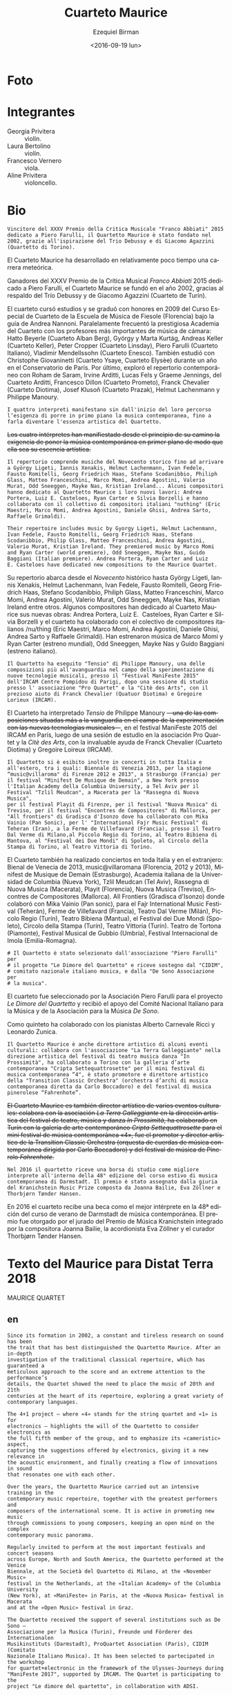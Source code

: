#+OPTIONS: ':t *:t -:t ::t <:t H:3 \n:nil ^:t arch:headline author:t
#+OPTIONS: c:nil creator:nil d:(not "LOGBOOK") date:t e:t email:nil
#+OPTIONS: f:t inline:t num:nil p:nil pri:nil prop:nil stat:t tags:t
#+OPTIONS: tasks:t tex:t timestamp:t title:t toc:nil todo:t |:t
#+TITLE: Cuarteto Maurice
#+DATE: <2016-09-19 lun>
#+AUTHOR: Ezequiel Birman
#+EMAIL: ebirman77@gmail.com
#+LANGUAGE: es
#+SELECT_TAGS: export
#+EXCLUDE_TAGS: noexport
#+CREATOR: Emacs 24.5.1 (Org mode 8.3.4)

#+DESCRIPTION: Breve biografía
#+KEYWORDS: música, cuarteto, cuerdas

* Foto
[[http://www.quartettomaurice.com/sites/default/files/styles/large/public/10433840_1027529207286474_4442474488021959259_n_0.jpg]]

# [[http://www.quartettomaurice.com/sites/default/files/immagini/maurice_new.jpg]]

* Integrantes

  - Georgia Privitera :: violín.
  - Laura Bertolino :: violín.
  - Francesco Vernero :: viola.
  - Aline Privitera :: violoncello.

* Bio

#+BEGIN_SRC translate :src it :dest es 
Vincitore del XXXV Premio della Critica Musicale "Franco Abbiati" 2015
dedicato a Piero Farulli, il Quartetto Maurice è stato fondato nel
2002, grazie all'ispirazione del Trio Debussy e di Giacomo Agazzini
(Quartetto di Torino).
#+END_SRC

# One of the winners of "Franco Abbiati" Prize 2015, Quartetto Maurice
# was founded in 2002 in Turin with the endorsement of the Trio Debussy
# and Giacomo Agazzini (Turin Quartet).

El Cuarteto Maurice ha desarrollado en relativamente poco tiempo una
carrera meteórica.
# Lo que sigue está tomado de la web oficial
Ganadores del XXXV Premio de la Crítica Musical /Franco Abbiati/ 2015
dedicado a Piero Farulli, el Cuarteto Maurice se fundó en el año 2002,
gracias al respaldo del Trío Debussy y de Giacomo Agazzini (Cuarteto
de Turín).


# Il Quartetto Maurice studia e si diploma brillantemente nel 2009
# presso il Corso Speciale di Quartetto della Scuola di Musica di
# Fiesole sotto la guida di Andrea Nannoni, frequentando parallelamente
# la prestigiosa Accademia del Quartetto seguiti dai più importanti
# Maestri del panorama musicale cameristico: Hatto Beyerle (Quartetto
# Alban Berg), György e Marta Kurtág, Andreas Keller (Quartetto Keller),
# Peter Cropper (Quartetto Linsday), Piero Farulli (Quartetto Italiano),
# V. Mendellssohn (Quartetto Enesco). Segue lezioni con Christophe
# Giovaninetti (Quartetto Ysaye) per un anno presso il conservatorio di
# Parigi. Approfondisce infine il repertorio contemporaneo con Roham de
# Saram, Irvine Arditti, Lucas Fels e Graeme Jennings del Quartetto
# Arditti, Francesco Dillon (Quartetto Prometeo), Franck Chevalier
# (Quatuor Diotima), Josef Klusoň (Prazak Quartet), Helmut Lachenmann e
# Philippe Manoury.


# In 2009 it graduated at the Special Quartet Course of the Fiesole
# School of Music (Florence, Italy) with Andrea Nannoni. During the
# course the Maurice Quartet followed the prestigious ECMA Project and
# studied with some of the world’s most important professors of
# chamber music: Piero Farulli (Quartetto Italiano), Hatto Beyerle
# (Alban Berg), Gyorgy and Marta Kurtag, Andreas Keller (Keller
# Quartet), Peter Cropper (Linsday Quartet), Vladimir Mendellssohn
# (Enesco Quartet), Andrea Nannoni, Milan Skampa (Smetana
# Quartet). The Quartet also studied with Christophe Giovaninetti
# (Ysaye Quartet/Elysèe Quartet) in Paris and attended a masterclass
# with Josef Klusoň (Prazak Quartet).

# Quartetto Maurice has specialised in contemporary music with Roham de
# Saram and Irvine Arditti Philippe Manoury (Arditti Quartet), Francesco
# Dillon (Prometeo Quartet) Helmut Lachenmann and Philippe Manoury.

El cuarteto cursó estudios y se graduó con honores en 2009 del Curso
Especial de Cuarteto de la Escuela de Música de Fiesole (Florencia)
bajo la guía de Andrea Nannoni. Paralelamente frecuentó la prestigiosa
Academia del Cuarteto con los profesores más importantes de música de
cámara: Hatto Beyerle (Cuarteto Alban Berg), György y Marta Kurtág,
Andreas Keller (Cuarteto Keller), Peter Cropper (Cuarteto Linsday),
Piero Farulli (Cuarteto Italiano), Vladimir Mendellssohn (Cuarteto
Enesco). También estudió con Christophe Giovaninetti (Cuarteto Ysaye,
Cuarteto Elysèe) durante un año en el Conservatorio de París. Por
último, exploró el repertorio contemporáneo con Roham de Saram, Irvine
Arditti, Lucas Fels y Graeme Jennings, del Cuarteto Arditti, Francesco
Dillon (Cuarteto Prometo), Franck Chevalier (Cuarteto Diotima), Josef
Klusoň (Cuarteto Prazak), Helmut Lachenmann y Philippe Manoury.


#+BEGIN_SRC translate :src it :dest es 
I quattro interpreti manifestano sin dall'inizio del loro percorso
l’esigenza di porre in primo piano la musica contemporanea, fino a
farla diventare l'essenza artistica del Quartetto.
#+END_SRC

+Los cuatro intérpretes han manifiestado desde el principio de su camino la exigencia de poner la música contemporánea en primer plano de modo que ella sea su escencia artística.+

#+BEGIN_SRC translate :src it :dest es 
  Il repertorio comprende musiche del Novecento storico fino ad arrivare
  a György Ligeti, Iannis Xenakis, Helmut Lachenmann, Ivan Fedele,
  Fausto Romitelli, Georg Friedrich Haas, Stefano Scodanibbio, Philiph
  Glass, Matteo Franceschini, Marco Momi, Andrea Agostini, Valerio
  Murat, Odd Sneeggen, Mayke Nas, Kristian Ireland... Alcuni compositori
  hanno dedicato al Quartetto Maurice i loro nuovi lavori: Andrea
  Portera, Luiz E. Casteloes, Ryan Carter e Silvia Borzelli e hanno
  collaborato con il collettivo di compositori italiani "nuthing" (Eric
  Maestri, Marco Momi, Andrea Agostini, Daniele Ghisi, Andrea Sarto,
  Raffaele Grimaldi).
#+END_SRC

#+BEGIN_SRC translate :src en :dest es 
Their repertoire includes music by Gyorgy Ligeti, Helmut Lachenmann,
Ivan Fedele, Fausto Romitelli, Georg Friedrich Haas, Stefano
Scodanibbio, Philip Glass, Matteo Franceschini, Andrea Agostini,
Valerio Murat, Kristian Ireland. They premiered music by Marco Momi
and Ryan Carter (world premiere), Odd Sneeggen, Mayke Nas, Guido
Baggiani (Italian premiere). Andrea Portera, Ryan Carter and Luiz
E. Casteloes have dedicated new compositions to the Maurice Quartet.
#+END_SRC

# The Quartet cooperated with /nu/thing, a collective of Italian
# composers (Eric Maestri, Andrea Sarto, Andrea Agostini, Raffaele
# Grimaldi, Daniele Ghisi).

Su repertorio abarca desde el /Novecento/ histórico hasta György
Ligeti, Iannis Xenakis, Helmut Lachenmann, Ivan Fedele, Fausto
Romitelli, Georg Friedrich Haas, Stefano Scodanibbio, Philiph Glass,
Matteo Franceschini, Marco Momi, Andrea Agostini, Valerio Murat, Odd
Sneeggen, Mayke Nas, Kristian Ireland entre otros. Algunos
compositores han dedicado al Cuarteto Maurice sus nuevas obras: Andrea
Portera, Luiz E.\nbsp Casteloes, Ryan Carter e Silvia Borzelli y el
cuarteto ha colaborado con el colectivo de compositores italianos
/nu/thing (Eric Maestri, Marco Momi, Andrea Agostini, Daniele Ghisi,
Andrea Sarto y Raffaele Grimaldi). Han estrenaron música de Marco Momi
y Ryan Carter (estreno mundial), Odd Sneeggen, Mayke Nas y Guido
Baggiani (estreno italiano).

#+BEGIN_SRC translate :src it :dest es 
Il Quartetto ha eseguito "Tensio" di Philippe Manoury, una delle
composizioni più all'avanguardia nel campo della sperimentazione di
nuove tecnologie musicali, presso il "Festival ManiFeste 2015"
dell'IRCAM Centre Pompidou di Parigi, dopo una sessione di studio
presso l' associazione "Pro Quartet" e la "Citè des Arts", con il
prezioso aiuto di Franck Chevalier (Quatuor Diotima) e Gregoire
Lorieux (IRCAM).
#+END_SRC

# The Quartet has performed "Tensio" by Philippe Manoury, one of the
# most important experimental composition in new music, at Festival
# ManiFeste 2015 of IRCAM in Paris, after a study session at
# "Association Pro Quartet" and Citè des Arts, with the valuable help
# of Franck Chevalier (Quatuor Diotima) and Gregoire Lorieux.

El Cuarteto ha interpretado /Tensio/ de Philippe Manoury
+—una de las composiciones situadas más a la vanguardia en el campo de la experimentación con las nuevas tecnologías musicales—+,
en el festival ManiFeste 2015 del IRCAM en París, luego de una sesión
de estudio en la asociación Pro Quartet y la /Citè des Arts/, con la
invaluable ayuda de Franck Chevalier (Cuarteto Diotima) y Gregoire
Loireux (IRCAM).

#+BEGIN_SRC translate :src it :dest es 
Il Quartetto si è esibito inoltre in concerti in tutta Italia e
all'estero, tra i quali: Biennale di Venezia 2013, per la stagione
“music@villaroma" di Firenze 2012 e 2013", a Strasburgo (Francia) per
il festival "Minifest De Musique de Demain", a New York presso
l'Italian Academy della Columbia University, a Tel Aviv per il
Festival "Tzlil Meudcan", a Macerata per la "Rassegna di Nuova Musica",
per il festival Playit di Firenze, per il festival "Nuova Musica" di
Treviso, per il festival "Encontres de Compositores" di Mallorca, per
"All frontiers" di Gradisca d'Isonzo dove ha collaborato con Mika
Vainio (Pan Sonic), per l' "International Fajr Music Festival" di
Teheran (Iran), a la Ferme de Villefavard (Francia), presso il Teatro
Dal Verme di Milano,al Piccolo Regio di Torino, al Teatro Bibiena di
Mantova, al "Festival dei Due Mondi" di Spoleto, al Circolo della
Stampa di Torino, al Teatro Vittoria di Torino.
#+END_SRC

# Quartetto Maurice has performed in many important events and
# festivals: Venice Biennale 2013, "Minifest II" in Strasbourg (France),
# festival "Encontres de Compositores" in Mallorca (Spain), Festival
# "Tzil Meudcan" in Tel Aviv, "Italian Academy" of Columbia University
# in New York, "Rassegna Nuova Musica" in Macerata, festival "Playit"
# and "Festival Villa Romana" in Florence, "Festival Nuova Musica" in
# Treviso, "International music festival Fajr " in Teheran (Iran), "All
# frontiers" in Gradisca d'Isonzo with Mika Vainio (Pan Sonic), in Dal
# Verme Theater in Milan, “Festival dei Due Mondi” in Spoleto, Quirino
# Teather in Rome, “Auditorium Sinopoli” in Fiesole, Bibiena Theater in
# Mantova, Tortona Theater, "Gubbio Music Festival", "International
# Festival" in Imola.

El Cuarteto también ha realizado conciertos en toda Italia y en el
extranjero: Bienal de Venecia de 2013, music@villaromana (Florencia,
2012 y 2013), Minifest de Musique de Demain (Estrasburgo), Academia
italiana de la Universidad de Columbia (Nueva York), Tzlil Meudcan
(Tel Aviv), Rassegna di Nuova Musica (Macerata), Playit (Florencia),
Nuova Musica (Treviso), Encontres de Compositores (Mallorca). All
Frontiers (Gradisca d'Isonzo) donde colaboró ​​con Mika Vainio (Pan
sonic), para el Fajr International Music Festival (Teherán), Ferme de
Villefavard (Francia), Teatro Dal Verme (Milán), Piccolo Regio
(Turín), Teatro Bibiena (Mantua), el Festival dei Due Mondi (Spoleto),
Circolo della Stampa (Turín), Teatro Vittoria (Turín). Teatro de
Tortona (Piamonte), Festival Musical de Gubbio (Umbría), Festival
Internacional de Imola (Emilia-Romagna).

#+BEGIN_SRC translate :src it :dest es 
# Il Quartetto è stato selezionato dall'associazione "Piero Farulli" per
# il progetto "Le Dimore del Quartetto" e riceve sostegno dal "CIDIM",
# comitato nazionale italiano musica, e dalla "De Sono Associazione per
# la musica".
#+END_SRC

# The quartet recives support by CIDIM, comitato nazionale italiano
# musica, and De Sono Associazione per la Musica.

El cuarteto fue seleccionado por la Asociación Piero Farulli para el
proyecto /Le Dimore del Quartetto/ y recibió el apoyo del Comité
Nacional Italiano para la Música y de la Asociación para la Música /De
Sono/.

# Nella formazione di quintetto ha collaborato con i pianisti Alberto
# Carnevale Ricci e Leonardo Zunica.

# The Quartet has also performed in quintet formation with pianists
# Alberto Carnevale Ricci and Leonardo Zunica.

Como quinteto ha colaborado con los pianistas Alberto Carnevale Ricci
y Leonardo Zunica.

#+BEGIN_SRC translate :src it :dest es 
  Il Quartetto Maurice è anche direttore artistico di alcuni eventi
  culturali: collabora con l'associazione "La Terra Galleggiante" nella
  direzione artistica del festival di teatro musica danza "In
  Prossimità", ha collaborato a Torino con la galleria d’arte
  contemporanea "Cripta Settequattrosette" per il mini festival di
  musica contemporanea “4", è stato promotore e direttore artistico
  della "Transition Classic Orchestra" (orchestra d’archi di musica
  contemporanea diretta da Carlo Boccadoro) e del festival di musica
  pinerolese “Fahrenhote”.
#+END_SRC

+El Cuarteto Maurice es también director artístico de varios eventos culturales: colabora con la asociación /La Terra Galleggiante/ en la dirección artística del festival de teatro, música y danza /In Prossimità/, ha colaborado en Turín con la galería de arte contemporáneo /Cripta Settequattrosette/ para el mini festival de música contemporánea «4», fue el promotor y director artístico de la Transition Classic Orchestra (orquesta de cuerdas de música contemporánea dirigida por Carlo Boccadoro) y del festival de música de Pinerolo /Fahrenhote/.+

#+BEGIN_SRC translate :src it :dest es 
Nel 2016 il quartetto riceve una borsa di studio come migliore
interprete all'interno della 48° edizione del corso estivo di musica
contemporanea di Darmstadt. Il premio è stato assegnato dalla giuria
del Kranichstein Music Prize composta da Joanna Bailie, Eva Zöllner e
Thorbjørn Tønder Hansen.
#+END_SRC

# The independent jury of Kranichstein Music Prize within International
# Summer Course for New Music Darmstadt 2016 comprising the composer
# Joanna Bailie, the accordionist Eva Zöllner and the curator Thorbjørn
# Tønder Hansen, awarded a fellowship for participation at the 2018
# Darmstadt Summer Course to Quartetto Maurice for best interpratation.

En 2016 el cuarteto recibe una beca como el mejor intérprete en la 48ª
edición del curso de verano de Darmstadt de música contemporánea. El
premio fue otorgado por el jurado del Premio de Música Kranichstein
integrado por la compositora Joanna Bailie, la acordionista Eva
Zöllner y el curador Thorbjørn Tønder Hansen.


* Texto del Maurice para Distat Terra 2018
# Original en inglés
MAURICE QUARTET
** en
#+BEGIN_SRC translate :src en :dest es
Since its formation in 2002, a constant and tireless research on sound has been
the trait that has best distinguished the Quartetto Maurice. After an in-depth
investigation of the traditional classical repertoire, which has guaranteed a
meticulous approach to the score and an extreme attention to the performance’s
details, the Quartet showed the need to place the music of 20th and 21th
centuries at the heart of its repertoire, exploring a great variety of
contemporary languages.
 
The 4+1 project – where «4» stands for the string quartet and «1» is for
electronics – highlights the will of the Quartetto to consider electronics as
the full fifth member of the group, and to emphasize its «cameristic» aspect,
capturing the suggestions offered by electronics, giving it a new relevance in
the acoustic environment, and finally creating a flow of innovations in sound
that resonates one with each other.
 
Over the years, the Quartetto Maurice carried out an intensive training in the
contemporary music repertoire, together with the greatest performers and
composers of the international scene. It is active in promoting new music
through commissions to young composers, keeping an open mind on the complex
contemporary music panorama.
 
Regularly invited to perform at the most important festivals and concert seasons
across Europe, North and South America, the Quartetto performed at the Venice
Biennale, at the Società del Quartetto di Milano, at the «November Music»
festival in the Netherlands, at the «Italian Academy» of the Columbia University
(New York), at «ManiFeste» in Paris, at the «Nuova Musica» festival in Macerata
and at the «Open Music» festival in Graz.
 
The Quartetto received the support of several institutions such as De Sono –
Associazione per la Musica (Turin), Freunde und Förderer des Internationalen
Musikinstituts (Darmstadt), ProQuartet Association (Paris), CIDIM (Comitato
Nazionale Italiano Musica). It has been selected to partecipated in the workshop
for quartet+electronic in the framework of the Ulysses-Journeys during
"ManiFeste 2017", supported by IRCAM. The Quartet is participating to the
project "Le dimore del quartetto", in collaboration with ADSI.
 
The Quartetto won the 35th Italian Music Critics Award «Franco Abbiati»
dedicated to the memory of Piero Farulli in 2015 and the Kranichsteiner
Stipendium Preis at the 48th Ferienkurse fur Neue Musik in Darmstadt in 2016.
#+END_SRC

** es
Desde su creación en 2002, una investigación constante e infatigable sobre el
sonido ha sido el rasgo que mejor ha caracterizado al Cuarteto Maurice. Después
de una investigación en profundidad del repertorio clásico tradicional,
grantizando un enfoque meticuloso de la partitura y una atención extrema a los
detalles de la interpretación, el Cuarteto mostró la necesidad de colocar la
música de los siglos 20 y 21 en el corazón de su repertorio, explorando una gran
variedad de estilos contemporáneos. El proyecto 4 + 1, en donde «4» significa el
cuarteto de cuerdas y «1» la electrónica, destaca la voluntad del Cuarteto de
considerar a la electrónica como el quinto miembro completo del grupo y
enfatizar su aspecto «camerístico». Tomando en cuenta las sugerencias ofrecidas
por la electrónica, dándole una nueva relevancia en el entorno acústico y
finalmente creando un flujo de innovaciones en el sonido que resuenan entre sí.
A lo largo de los años, el Quartetto Maurice realizó un entrenamiento intensivo
en el repertorio de música contemporánea junto con los mejores intérpretes y
compositores de la escena internacional. Promueve actívamente la música nueva a
través de comisiones para jóvenes compositores, manteniendo una mente abierta en
el complejo panorama de la música contemporánea. Invitado regularmente para
actuar en los festivales y temporadas de conciertos más importantes de Europa,
América del Norte y del Sur, el Cuarteto se presentó en la Bienal de Venecia, en
la /Società del Quartetto di Milano/, en el festival /November Music/ de los
Países Bajos, en la /Italian Academy/ de la Universidad de Columbia (Nueva
York), en /ManiFeste/ en París, en el festival /Nuova Musica/ en Macerata y en
el festival /Open Music/ de Graz. El Cuarteto recibió el apoyo de varias
instituciones como /De Sono — Associazione per la Musica/ (Turín), /Freunde und
Förderer des Internationalen Musikinstituts/ (Darmstadt), /ProQuartet
Association/ (París), CIDIM /(Comitato Nazionale Italiano Musica)/. Ha sido
seleccionado para participar en el taller para cuarteto + electrónica en el
marco de /Ulysses-Journeys/ durante /ManiFeste/ 2017 apoyado por el IRCAM. El
Cuarteto participa en el proyecto /Le dimore del quartetto/, en colaboración con
ADSI. El Cuarteto ganó el 35º Premio de la Crítica de la Música Italiana
Franco Abbiati dedicado a la memoria de Piero Farulli en 2015 y el
/Kranichsteiner Stipendium Preis/ en la 48ª /Ferienkurse fur Neue Musik/ en
Darmstadt en 2016.

